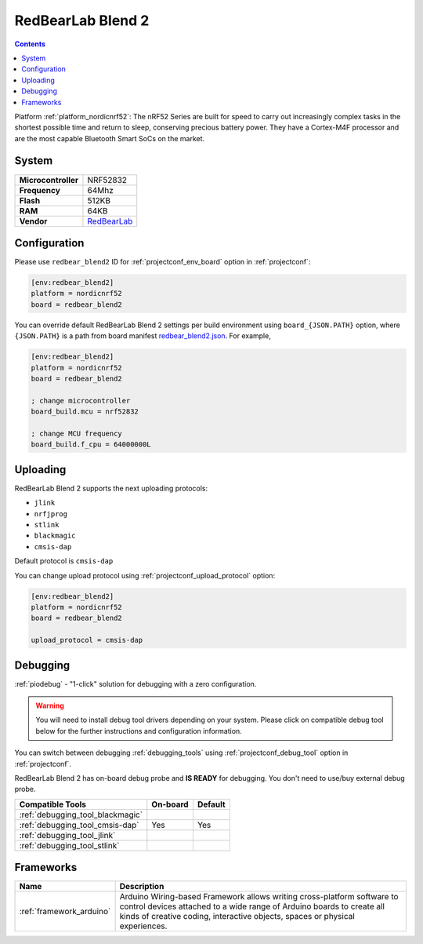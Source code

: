 ..  Copyright (c) 2014-present PlatformIO <contact@platformio.org>
    Licensed under the Apache License, Version 2.0 (the "License");
    you may not use this file except in compliance with the License.
    You may obtain a copy of the License at
       http://www.apache.org/licenses/LICENSE-2.0
    Unless required by applicable law or agreed to in writing, software
    distributed under the License is distributed on an "AS IS" BASIS,
    WITHOUT WARRANTIES OR CONDITIONS OF ANY KIND, either express or implied.
    See the License for the specific language governing permissions and
    limitations under the License.

.. _board_nordicnrf52_redbear_blend2:

RedBearLab Blend 2
==================

.. contents::

Platform :ref:`platform_nordicnrf52`: The nRF52 Series are built for speed to carry out increasingly complex tasks in the shortest possible time and return to sleep, conserving precious battery power. They have a Cortex-M4F processor and are the most capable Bluetooth Smart SoCs on the market.

System
------

.. list-table::

  * - **Microcontroller**
    - NRF52832
  * - **Frequency**
    - 64Mhz
  * - **Flash**
    - 512KB
  * - **RAM**
    - 64KB
  * - **Vendor**
    - `RedBearLab <https://redbear.cc/product/ble/blend-2.html?utm_source=platformio&utm_medium=docs>`__


Configuration
-------------

Please use ``redbear_blend2`` ID for :ref:`projectconf_env_board` option in :ref:`projectconf`:

.. code-block:: ini

  [env:redbear_blend2]
  platform = nordicnrf52
  board = redbear_blend2

You can override default RedBearLab Blend 2 settings per build environment using
``board_{JSON.PATH}`` option, where ``{JSON.PATH}`` is a path from
board manifest `redbear_blend2.json <https://github.com/platformio/platform-nordicnrf52/blob/master/boards/redbear_blend2.json>`_. For example,

.. code-block:: ini

  [env:redbear_blend2]
  platform = nordicnrf52
  board = redbear_blend2

  ; change microcontroller
  board_build.mcu = nrf52832

  ; change MCU frequency
  board_build.f_cpu = 64000000L


Uploading
---------
RedBearLab Blend 2 supports the next uploading protocols:

* ``jlink``
* ``nrfjprog``
* ``stlink``
* ``blackmagic``
* ``cmsis-dap``

Default protocol is ``cmsis-dap``

You can change upload protocol using :ref:`projectconf_upload_protocol` option:

.. code-block:: ini

  [env:redbear_blend2]
  platform = nordicnrf52
  board = redbear_blend2

  upload_protocol = cmsis-dap

Debugging
---------

:ref:`piodebug` - "1-click" solution for debugging with a zero configuration.

.. warning::
    You will need to install debug tool drivers depending on your system.
    Please click on compatible debug tool below for the further
    instructions and configuration information.

You can switch between debugging :ref:`debugging_tools` using
:ref:`projectconf_debug_tool` option in :ref:`projectconf`.

RedBearLab Blend 2 has on-board debug probe and **IS READY** for debugging. You don't need to use/buy external debug probe.

.. list-table::
  :header-rows:  1

  * - Compatible Tools
    - On-board
    - Default
  * - :ref:`debugging_tool_blackmagic`
    - 
    - 
  * - :ref:`debugging_tool_cmsis-dap`
    - Yes
    - Yes
  * - :ref:`debugging_tool_jlink`
    - 
    - 
  * - :ref:`debugging_tool_stlink`
    - 
    - 

Frameworks
----------
.. list-table::
    :header-rows:  1

    * - Name
      - Description

    * - :ref:`framework_arduino`
      - Arduino Wiring-based Framework allows writing cross-platform software to control devices attached to a wide range of Arduino boards to create all kinds of creative coding, interactive objects, spaces or physical experiences.